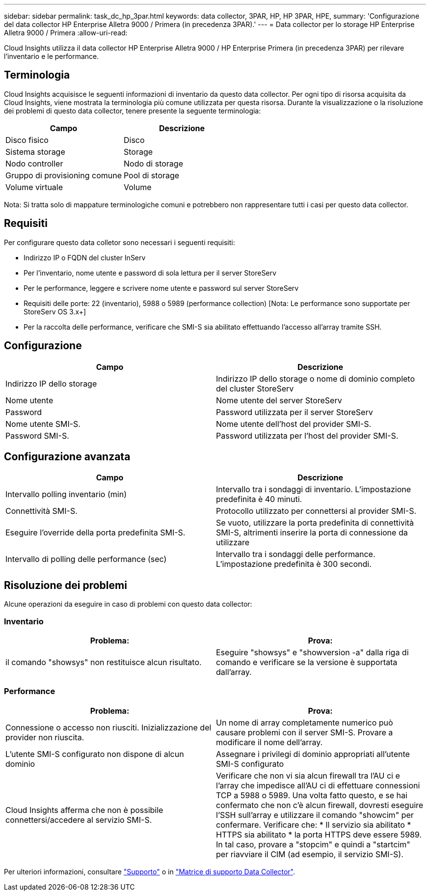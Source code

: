 ---
sidebar: sidebar 
permalink: task_dc_hp_3par.html 
keywords: data collector, 3PAR, HP, HP 3PAR, HPE, 
summary: 'Configurazione del data collector HP Enterprise Alletra 9000 / Primera (in precedenza 3PAR).' 
---
= Data collector per lo storage HP Enterprise Alletra 9000 / Primera
:allow-uri-read: 


[role="lead"]
Cloud Insights utilizza il data collector HP Enterprise Alletra 9000 / HP Enterprise Primera (in precedenza 3PAR) per rilevare l'inventario e le performance.



== Terminologia

Cloud Insights acquisisce le seguenti informazioni di inventario da questo data collector. Per ogni tipo di risorsa acquisita da Cloud Insights, viene mostrata la terminologia più comune utilizzata per questa risorsa. Durante la visualizzazione o la risoluzione dei problemi di questo data collector, tenere presente la seguente terminologia:

[cols="2*"]
|===
| Campo | Descrizione 


| Disco fisico | Disco 


| Sistema storage | Storage 


| Nodo controller | Nodo di storage 


| Gruppo di provisioning comune | Pool di storage 


| Volume virtuale | Volume 
|===
Nota: Si tratta solo di mappature terminologiche comuni e potrebbero non rappresentare tutti i casi per questo data collector.



== Requisiti

Per configurare questo data colletor sono necessari i seguenti requisiti:

* Indirizzo IP o FQDN del cluster InServ
* Per l'inventario, nome utente e password di sola lettura per il server StoreServ
* Per le performance, leggere e scrivere nome utente e password sul server StoreServ
* Requisiti delle porte: 22 (inventario), 5988 o 5989 (performance collection) [Nota: Le performance sono supportate per StoreServ OS 3.x+]
* Per la raccolta delle performance, verificare che SMI-S sia abilitato effettuando l'accesso all'array tramite SSH.




== Configurazione

[cols="2*"]
|===
| Campo | Descrizione 


| Indirizzo IP dello storage | Indirizzo IP dello storage o nome di dominio completo del cluster StoreServ 


| Nome utente | Nome utente del server StoreServ 


| Password | Password utilizzata per il server StoreServ 


| Nome utente SMI-S. | Nome utente dell'host del provider SMI-S. 


| Password SMI-S. | Password utilizzata per l'host del provider SMI-S. 
|===


== Configurazione avanzata

[cols="2*"]
|===
| Campo | Descrizione 


| Intervallo polling inventario (min) | Intervallo tra i sondaggi di inventario. L'impostazione predefinita è 40 minuti. 


| Connettività SMI-S. | Protocollo utilizzato per connettersi al provider SMI-S. 


| Eseguire l'override della porta predefinita SMI-S. | Se vuoto, utilizzare la porta predefinita di connettività SMI-S, altrimenti inserire la porta di connessione da utilizzare 


| Intervallo di polling delle performance (sec) | Intervallo tra i sondaggi delle performance. L'impostazione predefinita è 300 secondi. 
|===


== Risoluzione dei problemi

Alcune operazioni da eseguire in caso di problemi con questo data collector:



=== Inventario

[cols="2*"]
|===
| Problema: | Prova: 


| il comando "showsys" non restituisce alcun risultato. | Eseguire "showsys" e "showversion -a" dalla riga di comando e verificare se la versione è supportata dall'array. 
|===


=== Performance

[cols="2*"]
|===
| Problema: | Prova: 


| Connessione o accesso non riusciti. Inizializzazione del provider non riuscita. | Un nome di array completamente numerico può causare problemi con il server SMI-S. Provare a modificare il nome dell'array. 


| L'utente SMI-S configurato non dispone di alcun dominio | Assegnare i privilegi di dominio appropriati all'utente SMI-S configurato 


| Cloud Insights afferma che non è possibile connettersi/accedere al servizio SMI-S. | Verificare che non vi sia alcun firewall tra l'AU ci e l'array che impedisce all'AU ci di effettuare connessioni TCP a 5988 o 5989. Una volta fatto questo, e se hai confermato che non c'è alcun firewall, dovresti eseguire l'SSH sull'array e utilizzare il comando "showcim" per confermare. Verificare che: * Il servizio sia abilitato * HTTPS sia abilitato * la porta HTTPS deve essere 5989. In tal caso, provare a "stopcim" e quindi a "startcim" per riavviare il CIM (ad esempio, il servizio SMI-S). 
|===
Per ulteriori informazioni, consultare link:concept_requesting_support.html["Supporto"] o in link:https://docs.netapp.com/us-en/cloudinsights/CloudInsightsDataCollectorSupportMatrix.pdf["Matrice di supporto Data Collector"].
